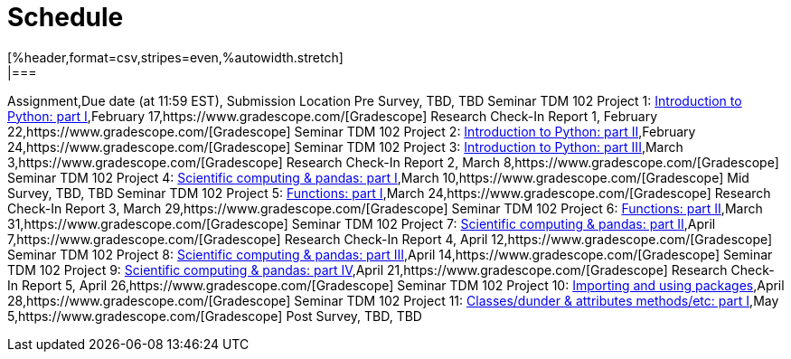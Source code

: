 = Schedule
[%header,format=csv,stripes=even,%autowidth.stretch]
|===      
Assignment,Due date (at 11:59 EST), Submission Location
Pre Survey, TBD, TBD
Seminar TDM 102 Project 1: https://the-examples-book.com/projects/current-projects/10200-2023-project01[Introduction to Python: part I],February 17,https://www.gradescope.com/[Gradescope] 
Research Check-In Report 1, February 22,https://www.gradescope.com/[Gradescope] 
Seminar TDM 102 Project 2: https://the-examples-book.com/projects/current-projects/10200-2023-project02[Introduction to Python: part II],February 24,https://www.gradescope.com/[Gradescope] 
Seminar TDM 102 Project 3: https://the-examples-book.com/projects/current-projects/10200-2023-project03[Introduction to Python: part III],March 3,https://www.gradescope.com/[Gradescope] 
Research Check-In Report 2, March 8,https://www.gradescope.com/[Gradescope] 
Seminar TDM 102 Project 4: https://the-examples-book.com/projects/current-projects/10200-2023-project04[Scientific computing & pandas: part I],March 10,https://www.gradescope.com/[Gradescope] 
Mid Survey, TBD, TBD
Seminar TDM 102 Project 5: https://the-examples-book.com/projects/current-projects/10200-2023-project05[Functions: part I],March 24,https://www.gradescope.com/[Gradescope] 
Research Check-In Report 3, March 29,https://www.gradescope.com/[Gradescope] 
Seminar TDM 102 Project 6: https://the-examples-book.com/projects/current-projects/10200-2023-project06[Functions: part II],March 31,https://www.gradescope.com/[Gradescope] 
Seminar TDM 102 Project 7: https://the-examples-book.com/projects/current-projects/10200-2023-project07[Scientific computing & pandas: part II],April 7,https://www.gradescope.com/[Gradescope] 
Research Check-In Report 4, April 12,https://www.gradescope.com/[Gradescope] 
Seminar TDM 102 Project 8: https://the-examples-book.com/projects/current-projects/10200-2023-project08[Scientific computing & pandas: part III],April 14,https://www.gradescope.com/[Gradescope] 
Seminar TDM 102 Project 9: https://the-examples-book.com/projects/current-projects/10200-2023-project09[Scientific computing & pandas: part IV],April 21,https://www.gradescope.com/[Gradescope] 
Research Check-In Report 5, April 26,https://www.gradescope.com/[Gradescope] 
Seminar TDM 102 Project 10: https://the-examples-book.com/projects/current-projects/10200-2023-project10[Importing and using packages],April 28,https://www.gradescope.com/[Gradescope] 
Seminar TDM 102 Project 11: https://the-examples-book.com/projects/current-projects/10200-2023-project11[Classes/dunder & attributes methods/etc: part I],May 5,https://www.gradescope.com/[Gradescope] 
Post Survey, TBD, TBD
|===